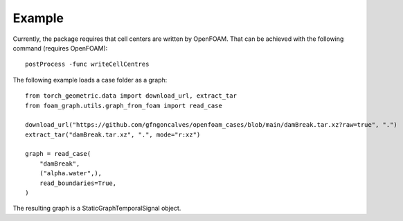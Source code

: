 Example
======================================

Currently, the package requires that cell centers are written by OpenFOAM.
That can be achieved with the following command (requires OpenFOAM)::

    postProcess -func writeCellCentres

The following example loads a case folder as a graph::

    from torch_geometric.data import download_url, extract_tar
    from foam_graph.utils.graph_from_foam import read_case

    download_url("https://github.com/gfngoncalves/openfoam_cases/blob/main/damBreak.tar.xz?raw=true", ".")
    extract_tar("damBreak.tar.xz", ".", mode="r:xz")

    graph = read_case(
        "damBreak",
        ("alpha.water",),
        read_boundaries=True,
    )

The resulting graph is a StaticGraphTemporalSignal object.
